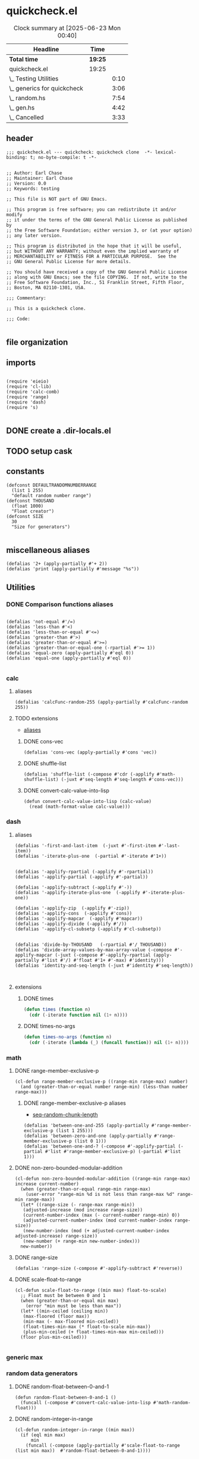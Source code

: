 #+auto_tangle: t
* quickcheck.el
:LOGBOOK:
CLOCK: [2025-07-19 Sat 13:43]--[2025-07-19 Sat 13:45] =>  0:02
:END:
#+BEGIN: clocktable :scope subtree 
#+CAPTION: Clock summary at [2025-06-23 Mon 00:40]
| Headline                    | Time    |      |
|-----------------------------+---------+------|
| *Total time*                | *19:25* |      |
|-----------------------------+---------+------|
| quickcheck.el               | 19:25   |      |
| \_  Testing Utilities       |         | 0:10 |
| \_  generics for quickcheck |         | 3:06 |
| \_  random.hs               |         | 7:54 |
| \_  gen.hs                  |         | 4:42 |
| \_  Cancelled               |         | 3:33 |
#+END:
** header
#+begin_src elisp :tangle yes
;;; quickcheck.el --- quickcheck: quickcheck clone  -*- lexical-binding: t; no-byte-compile: t -*-

  
;; Author: Earl Chase
;; Maintainer: Earl Chase
;; Version: 0.0
;; Keywords: testing

;; This file is NOT part of GNU Emacs.

;; This program is free software; you can redistribute it and/or modify
;; it under the terms of the GNU General Public License as published by
;; the Free Software Foundation; either version 3, or (at your option)
;; any later version.

;; This program is distributed in the hope that it will be useful,
;; but WITHOUT ANY WARRANTY; without even the implied warranty of
;; MERCHANTABILITY or FITNESS FOR A PARTICULAR PURPOSE.  See the
;; GNU General Public License for more details.

;; You should have received a copy of the GNU General Public License
;; along with GNU Emacs; see the file COPYING.  If not, write to the
;; Free Software Foundation, Inc., 51 Franklin Street, Fifth Floor,
;; Boston, MA 02110-1301, USA.

;;; Commentary:

;; This is a quickcheck clone.

;;; Code:
  
#+END_SRC
** file organization
:LOGBOOK:
CLOCK: [2025-07-19 Sat 13:45]--[2025-07-19 Sat 13:53] =>  0:08
:END:

** imports
#+begin_src elisp :tangle yes

    (require 'eieio)
    (require 'cl-lib)
    (require 'calc-comb)
    (require 'range)
    (require 'dash)
    (require 's)

#+END_SRC
** DONE create a .dir-locals.el
CLOSED: [2025-07-25 Fri 08:37]
:LOGBOOK:
CLOCK: [2025-07-25 Fri 08:35]--[2025-07-25 Fri 08:37] =>  0:02
:END:
** TODO setup cask
:LOGBOOK:
CLOCK: [2025-07-28 Mon 04:37]
CLOCK: [2025-07-28 Mon 03:06]--[2025-07-28 Mon 03:31] =>  0:25
CLOCK: [2025-07-28 Mon 01:27]--[2025-07-28 Mon 01:49] =>  0:22
CLOCK: [2025-07-27 Sun 22:30]--[2025-07-27 Sun 22:51] =>  0:21
:END:
** constants
#+begin_src elisp :tangle yes
  (defconst DEFAULTRANDOMNUMBERRANGE
    (list 1 255)    
    "default random number range")
  (defconst THOUSAND
    (float 1000)
    "Float creator")
  (defconst SIZE
    30
    "Size for generators")
  
#+end_src

#+RESULTS:
: 0.1

** miscellaneous aliases
#+begin_src elisp :tangle yes
  (defalias '2+ (apply-partially #'+ 2))
  (defalias 'print (apply-partially #'message "%s"))
#+end_src

** Utilities

#+RESULTS:

*** DONE Comparison functions aliases
CLOSED: [2025-07-08 Tue 23:42]
:LOGBOOK:
CLOCK: [2025-07-04 Fri 04:18]--[2025-07-04 Fri 04:20] =>  0:02
:END:
#+begin_src elisp :tangle yes

  (defalias 'not-equal #'/=)
  (defalias 'less-than #'<)
  (defalias 'less-than-or-equal #'<=)
  (defalias 'greater-than #'>)
  (defalias 'greater-than-or-equal #'>=)
  (defalias 'greater-than-or-equal-one (-rpartial #'>= 1))
  (defalias 'equal-zero (apply-partially #'eql 0))
  (defalias 'equal-one (apply-partially #'eql 0))

#+end_src

#+RESULTS:

*** calc
**** aliases
#+begin_src elisp :tangle yes
  (defalias 'calcFunc-random-255 (apply-partially #'calcFunc-random 255))
#+end_src
**** TODO extensions
- [[id:eca499ba-5738-4a7f-a759-a853d11fbb78][aliases]]
***** DONE cons-vec
CLOSED: [2025-07-23 Wed 05:14]
#+begin_src elisp :tangle yes
  (defalias 'cons-vec (apply-partially #'cons 'vec))
#+end_src
***** DONE shuffle-list
#+begin_src elisp :tangle yes
(defalias 'shuffle-list (-compose #'cdr (-applify #'math-shuffle-list) (-juxt #'seq-length #'seq-length #'cons-vec)))
#+end_src

***** DONE convert-calc-value-into-lisp
CLOSED: [2025-06-16 Mon 08:45]
#+begin_src elisp :tangle yes
  (defun convert-calc-value-into-lisp (calc-value)
    (read (math-format-value calc-value)))
#+end_src

*** dash
**** aliases
:PROPERTIES:
:ID:       eca499ba-5738-4a7f-a759-a853d11fbb78
:END:
:LOGBOOK:
CLOCK: [2025-07-24 Thu 07:38]--[2025-07-24 Thu 07:40] =>  0:02
CLOCK: [2025-07-24 Thu 04:42]--[2025-07-24 Thu 04:43] =>  0:01
CLOCK: [2025-07-22 Tue 20:33]--[2025-07-22 Tue 20:33] =>  0:00
CLOCK: [2025-07-07 Mon 14:30]--[2025-07-07 Mon 14:35] =>  0:05
CLOCK: [2025-07-05 Sat 08:49]--[2025-07-05 Sat 09:16] =>  0:27
CLOCK: [2025-07-05 Sat 08:40]--[2025-07-05 Sat 08:46] =>  0:06
CLOCK: [2025-07-05 Sat 08:34]--[2025-07-05 Sat 08:35] =>  0:01
CLOCK: [2025-07-04 Fri 06:08]--[2025-07-04 Fri 06:10] =>  0:02
CLOCK: [2025-07-04 Fri 04:23]--[2025-07-04 Fri 04:33] =>  0:10
CLOCK: [2025-07-04 Fri 03:14]--[2025-07-04 Fri 03:16] =>  0:02
CLOCK: [2025-07-03 Thu 17:35]--[2025-07-03 Thu 17:49] =>  0:14
:END:
#+begin_src elisp :tangle yes
  (defalias '-first-and-last-item  (-juxt #'-first-item #'-last-item))
  (defalias '-iterate-plus-one  (-partial #'-iterate #'1+))


  (defalias '-applify-rpartial (-applify #'-rpartial))
  (defalias '-applify-partial (-applify #'-partial))

  (defalias '-applify-subtract (-applify #'-))
  (defalias '-applify-iterate-plus-one  (-applify #'-iterate-plus-one))
    
  (defalias '-applify-zip  (-applify #'-zip))
  (defalias '-applify-cons  (-applify #'cons))
  (defalias '-applify-mapcar  (-applify #'mapcar))
  (defalias '-applify-divide (-applify #'/))
  (defalias '-applify-cl-subsetp (-applify #'cl-subsetp))


  (defalias 'divide-by-THOUSAND   (-rpartial #'/ THOUSAND))
  (defalias 'divide-array-values-by-max-array-value (-compose #'-applify-mapcar (-juxt (-compose #'-applify-rpartial (apply-partially #'list #'/) #'float #'1+ #'-max) #'identity)))  
  (defalias 'identity-and-seq-length (-juxt #'identity #'seq-length))


#+end_src

#+RESULTS:
: 3
**** extensions
***** DONE times
#+BEGIN_SRC emacs-lisp :tangle yes
  (defun times (function n)
    (cdr (-iterate function nil (1+ n))))

#+END_SRC

***** DONE times-no-args
#+BEGIN_SRC emacs-lisp :tangle yes
  (defun times-no-args (function n)
    (cdr (-iterate (lambda (_) (funcall function)) nil (1+ n))))

#+END_SRC

*** math
**** DONE range-member-exclusive-p
CLOSED: [2025-07-03 Thu 06:54]
:LOGBOOK:
CLOCK: [2025-07-03 Thu 06:52]--[2025-07-03 Thu 06:54] =>  0:02
CLOCK: [2025-07-03 Thu 06:44]--[2025-07-03 Thu 06:44] =>  0:00
CLOCK: [2025-07-03 Thu 06:05]--[2025-07-03 Thu 06:19] =>  0:14
CLOCK: [2025-07-03 Thu 05:32]--[2025-07-03 Thu 06:02] =>  0:30
CLOCK: [2025-07-03 Thu 04:55]--[2025-07-03 Thu 05:23] =>  0:28
:END:
#+begin_src elisp :tangle yes
  (cl-defun range-member-exclusive-p ((range-min range-max) number)
    (and (greater-than-or-equal number range-min) (less-than number range-max)))
#+end_src

#+RESULTS:
: t
***** DONE range-member-exclusive-p aliases
CLOSED: [2025-07-21 Mon 18:02]
:PROPERTIES:
:ID:       6db694a7-b2a6-4a7f-b740-dc8acb34be6b
:END:
:LOGBOOK:
CLOCK: [2025-07-21 Mon 17:55]--[2025-07-21 Mon 17:58] =>  0:03
CLOCK: [2025-07-21 Mon 17:49]--[2025-07-21 Mon 17:49] =>  0:00
CLOCK: [2025-07-19 Sat 14:57]--[2025-07-19 Sat 15:10] =>  0:13
:END:
- [[id:b4a50ccc-58c0-4987-97b4-24962bafc837][seq-random-chunk-length]]
#+begin_src elisp :tangle yes
  (defalias 'between-one-and-255 (apply-partially #'range-member-exclusive-p (list 1 255)))
  (defalias 'between-zero-and-one (apply-partially #'range-member-exclusive-p (list 0 1)))
  (defalias 'between-one-and-? (-compose #'-applify-partial (-partial #'list #'range-member-exclusive-p) (-partial #'list 1)))
#+end_src

**** DONE non-zero-bounded-modular-addition
#+begin_src elisp :tangle yes
  (cl-defun non-zero-bounded-modular-addition ((range-min range-max) increase current-number)
    (when (greater-than-or-equal range-min range-max)
      (user-error "range-min %d is not less than range-max %d" range-min range-max))
    (let* ((range-size (- range-max range-min))
  	 (adjusted-increase (mod increase range-size))
  	 (current-number-index (max (- current-number range-min) 0))
  	 (adjusted-current-number-index (mod current-number-index range-size))
  	 (new-number-index (mod (+ adjusted-current-number-index adjusted-increase) range-size))
  	 (new-number (+ range-min new-number-index)))
    new-number))  
#+end_src
**** DONE range-size
CLOSED: [2025-07-03 Thu 06:51]
:LOGBOOK:
CLOCK: [2025-07-03 Thu 06:48]--[2025-07-03 Thu 06:51] =>  0:03
:END:
#+begin_src elisp :tangle yes
  (defalias 'range-size (-compose #'-applify-subtract #'reverse))
#+end_src

**** DONE scale-float-to-range
#+begin_src elisp :tangle yes
  (cl-defun scale-float-to-range ((min max) float-to-scale)
    ;; Float must be between 0 and 1
    (when (greater-than-or-equal min max)
      (error "min must be less than max"))
    (let* ((min-ceiled (ceiling min))
  	 (max-floored (floor max))
  	 (min-max (- max-floored min-ceiled))
  	 (float-times-min-max (* float-to-scale min-max))
  	 (plus-min-ceiled (+ float-times-min-max min-ceiled)))
    (floor plus-min-ceiled)))

#+END_SRC






*** generic max
*** random data generators
**** DONE random-float-between-0-and-1
CLOSED: [2025-06-22 Sun 16:23]
#+begin_src elisp :tangle yes
  (defun random-float-between-0-and-1 ()    
    (funcall (-compose #'convert-calc-value-into-lisp #'math-random-float)))
#+end_src

**** DONE random-integer-in-range
CLOSED: [2025-06-30 Mon 21:19]
:LOGBOOK:
CLOCK: [2025-07-07 Mon 22:13]--[2025-07-07 Mon 22:17] =>  0:04
CLOCK: [2025-06-30 Mon 21:11]--[2025-06-30 Mon 21:19] =>  0:08
:END:
#+begin_src elisp :tangle yes
  (cl-defun random-integer-in-range ((min max))
    (if (eql min max)
        min
      (funcall (-compose (apply-partially #'scale-float-to-range (list min max))  #'random-float-between-0-and-1))))
  
#+end_src
**** DONE random-integer-in-range-255
CLOSED: [2025-07-01 Tue 02:04]
:LOGBOOK:
CLOCK: [2025-07-01 Tue 02:01]--[2025-07-01 Tue 02:04] =>  0:03
:END:
#+begin_src elisp :tangle yes
 (defalias 'random-integer-in-range-255 (apply-partially #'random-integer-in-range DEFAULTRANDOMNUMBERRANGE))  
#+end_src

#+RESULTS:
: 1
**** DONE random-integer-in-range-from-one
CLOSED: [2025-07-21 Mon 19:19]
:LOGBOOK:
CLOCK: [2025-07-21 Mon 19:15]--[2025-07-21 Mon 19:16] =>  0:01
CLOCK: [2025-07-21 Mon 18:07]--[2025-07-21 Mon 18:07] =>  0:00
CLOCK: [2025-07-19 Sat 13:25]--[2025-07-19 Sat 13:29] =>  0:04
:END:
#+begin_src elisp :tangle yes
 (defalias 'random-integer-in-range-from-one (-compose #'random-integer-in-range (apply-partially #'list 1)))  
#+end_src
**** DONE random-con-from-array
#+begin_src elisp :tangle yes
(defalias 'random-con-from-array (-compose #'-applify-cons #'seq-two-random-values))
#+end_src
**** DONE random-integer-list
CLOSED: [2025-07-01 Tue 05:21]
:LOGBOOK:
CLOCK: [2025-07-01 Tue 05:13]--[2025-07-01 Tue 05:21] =>  0:08
CLOCK: [2025-07-01 Tue 05:08]--[2025-07-01 Tue 05:09] =>  0:01
CLOCK: [2025-07-01 Tue 02:04]--[2025-07-01 Tue 02:15] =>  0:11
CLOCK: [2025-07-01 Tue 01:59]--[2025-07-01 Tue 02:01] =>  0:02
:END:
#+begin_src elisp :tangle yes
  (defun random-integer-list (length)    
    (funcall (-compose #'seq-shuffle #'-iterate-plus-one) (math-random-three-digit-number) length))  
  (defalias 'random-integer-list-in-range-255 (-compose #'random-integer-list #'random-integer-in-range-255))
#+end_src

**** DONE random-integer-range
CLOSED: [2025-07-03 Thu 06:51]
:LOGBOOK:
CLOCK: [2025-07-03 Thu 06:44]--[2025-07-03 Thu 06:48] =>  0:04
CLOCK: [2025-06-30 Mon 21:02]--[2025-06-30 Mon 21:08] =>  0:06
CLOCK: [2025-06-22 Sun 22:24]--[2025-06-22 Sun 22:34] =>  0:10
:END:
#+begin_src elisp :tangle yes
  (defun random-integer-range (length)    
    (funcall (-juxt #'identity (apply-partially #'+ length))
  	   (math-random-three-digit-number)))  
#+end_src

**** DONE divide-by-random-value
CLOSED: [2025-07-07 Mon 19:17]
:LOGBOOK:
CLOCK: [2025-07-07 Mon 19:13]--[2025-07-07 Mon 19:16] =>  0:03
CLOCK: [2025-07-07 Mon 17:18]--[2025-07-07 Mon 17:45] =>  0:27
CLOCK: [2025-07-07 Mon 17:18]--[2025-07-07 Mon 17:18] =>  0:00
:END:
#+begin_src elisp :tangle yes
  (defalias 'divide-by-random-value (funcall (-compose #'-applify-rpartial (apply-partially #'list #'/) (-compose #'float #'random-integer-in-range-255))))  
#+end_src
**** DONE divide-array-values-by-random-value
CLOSED: [2025-07-07 Mon 19:27]
:LOGBOOK:
CLOCK: [2025-07-07 Mon 19:17]--[2025-07-07 Mon 19:18] =>  0:01
:END:
#+begin_src elisp :tangle yes
  (defalias 'divide-array-values-by-random-value (apply-partially #'mapcar #'divide-by-random-value))
#+end_src

*** seq
**** DONE aliases
CLOSED: [2025-07-25 Fri 00:35]
:LOGBOOK:
CLOCK: [2025-07-25 Fri 00:35]--[2025-07-25 Fri 00:35] =>  0:00
CLOCK: [2025-07-25 Fri 00:33]--[2025-07-25 Fri 00:33] =>  0:00
CLOCK: [2025-07-25 Fri 00:31]--[2025-07-25 Fri 00:32] =>  0:01
CLOCK: [2025-07-24 Thu 04:43]--[2025-07-24 Thu 04:45] =>  0:02
CLOCK: [2025-07-25 Fri 00:33]--[2025-07-25 Fri 00:34] =>  0:01
CLOCK: [2025-07-25 Fri 00:19]--[2025-07-25 Fri 00:23] =>  0:04
CLOCK: [2025-07-19 Sat 13:08]--[2025-07-19 Sat 13:16] =>  0:08
CLOCK: [2025-07-11 Fri 04:25]--[2025-07-11 Fri 04:26] =>  0:01
CLOCK: [2025-07-04 Fri 04:20]--[2025-07-04 Fri 04:20] =>  0:00
CLOCK: [2025-07-04 Fri 04:18]--[2025-07-04 Fri 04:18] =>  0:00
CLOCK: [2025-07-04 Fri 04:18]--[2025-07-04 Fri 04:18] =>  0:00
CLOCK: [2025-07-01 Tue 05:09]--[2025-07-01 Tue 05:13] =>  0:04
:END:
#+begin_src elisp :tangle yes
  (defalias 'seq-count-integers (apply-partially #'seq-count #'integerp))
  (defalias 'seq-count-floats (apply-partially #'seq-count #'floatp))
  (defalias 'seq-count-strings (apply-partially #'seq-count #'stringp))  
  (defalias 'seq-count-cons (apply-partially #'seq-count #'consp))

  (defalias 'seq-count-between-zero-and-one (apply-partially #'seq-count #'between-zero-and-one))
  (defalias 'seq-count-greater-than-or-equal-one (apply-partially #'seq-count #'greater-than-or-equal-one))

  (defalias 'seq-map-add-one (apply-partially #'seq-map #'1+))
  (defalias 'seq-map-length (apply-partially #'seq-map #'seq-length))
  (defalias 'seq-sum-map-length (-compose #'-sum #'seq-map-length))

  (defalias 'seq-map-seq--into-list (apply-partially #'seq-map #'seq--into-list))
  (defalias 'seq-max-plus-one (-compose #'1+ #'seq-max))
  (defalias 'seq-max-plus-one-and-random-chunk-length (-juxt #'seq-max-plus-one  #'seq-random-chunk-length))  

#+end_src

#+RESULTS:
: 100

**** TODO extensions
***** DONE seq-take-right
CLOSED: [2025-07-21 Mon 19:30]
:LOGBOOK:
CLOCK: [2025-07-19 Sat 13:16]--[2025-07-19 Sat 13:17] =>  0:01
:END:
#+begin_src elisp :tangle yes
  (defun seq-take-right (n seq)    
      (funcall (-compose (-rpartial #'seq-take n) #'seq-reverse) seq))
#+end_src
***** DONE seq-take-last
CLOSED: [2025-07-23 Wed 08:32]
:LOGBOOK:
CLOCK: [2025-07-21 Mon 20:33]--[2025-07-21 Mon 20:34] =>  0:01
:END:
#+begin_src elisp :tangle yes
  (defun seq-take-last (n seq)    
    (funcall (-compose (apply-partially #'seq-subseq seq)  (-applify #'-)  #'nreverse (apply-partially #'list n) #'seq-length) seq))
#+end_src

***** DONE seq-shuffle
CLOSED: [2025-07-23 Wed 05:33]
****** DONE base implementation
CLOSED: [2025-07-23 Wed 05:22]
:LOGBOOK:
CLOCK: [2025-07-23 Wed 05:12]--[2025-07-23 Wed 05:22] =>  0:10
CLOCK: [2025-07-23 Wed 02:38]--[2025-07-23 Wed 02:45] =>  0:07
CLOCK: [2025-07-01 Tue 01:49]--[2025-07-01 Tue 01:56] =>  0:07
CLOCK: [2025-06-30 Mon 23:54]--[2025-07-01 Tue 00:30] =>  0:36
:END:
#+begin_src elisp :tangle yes
  (cl-defgeneric seq-shuffle (seq)
    (shuffle-list seq))
#+end_src
****** DONE for vectors
CLOSED: [2025-07-23 Wed 05:27]
:LOGBOOK:
CLOCK: [2025-07-23 Wed 05:25]--[2025-07-23 Wed 05:26] =>  0:01
:END:
#+begin_src elisp :tangle yes
  (cl-defmethod seq-shuffle ((seq vector))
     (funcall (-compose #'seq--into-vector #'shuffle-list #'seq--into-list) seq))
#+end_src
****** DONE for strings
CLOSED: [2025-07-23 Wed 05:30]
:LOGBOOK:
CLOCK: [2025-07-23 Wed 05:29]--[2025-07-23 Wed 05:30] =>  0:01
:END:
#+begin_src elisp :tangle yes
  (cl-defmethod seq-shuffle ((seq string))
     (funcall (-compose #'seq--into-string #'shuffle-list #'seq--into-list) seq))
#+end_src

***** DONE seq-n-random-values
CLOSED: [2025-07-24 Thu 00:26]
:LOGBOOK:
CLOCK: [2025-07-23 Wed 07:11]--[2025-07-23 Wed 07:13] =>  0:02
CLOCK: [2025-07-22 Tue 22:23]--[2025-07-22 Tue 22:23] =>  0:00
CLOCK: [2025-07-22 Tue 20:41]--[2025-07-22 Tue 20:47] =>  0:06
CLOCK: [2025-07-08 Tue 21:57]--[2025-07-08 Tue 21:57] =>  0:00
CLOCK: [2025-07-07 Mon 22:25]--[2025-07-07 Mon 22:27] =>  0:02
CLOCK: [2025-07-07 Mon 22:25]--[2025-07-07 Mon 22:25] =>  0:00
:END:
#+begin_src elisp :tangle yes
  (defun seq-n-random-values (count seq)
    (funcall (-compose (-rpartial #'seq-take count) #'seq-shuffle) seq))
#+end_src

***** DONE seq-one-random-value
CLOSED: [2025-07-24 Thu 00:32]
:LOGBOOK:
CLOCK: [2025-07-24 Thu 00:28]--[2025-07-24 Thu 00:32] =>  0:04
CLOCK: [2025-07-24 Thu 00:28]--[2025-07-24 Thu 00:28] =>  0:00
CLOCK: [2025-07-24 Thu 00:26]--[2025-07-24 Thu 00:26] =>  0:00
CLOCK: [2025-07-08 Tue 22:01]--[2025-07-08 Tue 22:02] =>  0:01
CLOCK: [2025-07-05 Sat 08:32]--[2025-07-05 Sat 08:34] =>  0:02
CLOCK: [2025-07-05 Sat 06:46]--[2025-07-05 Sat 07:02] =>  0:16
:END:
#+begin_src elisp :tangle yes
  (defalias 'seq-one-random-value (apply-partially #'seq-n-random-values 1))
#+end_src
***** DONE seq-two-random-values
CLOSED: [2025-07-08 Tue 22:12]
:LOGBOOK:
CLOCK: [2025-07-08 Tue 22:06]--[2025-07-08 Tue 22:07] =>  0:01
:END:
#+begin_src elisp :tangle yes
  (defalias 'seq-two-random-values (apply-partially #'seq-n-random-values 2))
#+end_src

***** DONE seq-random-chunk-length
CLOSED: [2025-07-22 Tue 20:41]
:PROPERTIES:
:ID:       b4a50ccc-58c0-4987-97b4-24962bafc837
:END:
:LOGBOOK:
CLOCK: [2025-07-22 Tue 20:41]--[2025-07-22 Tue 20:41] =>  0:00
CLOCK: [2025-07-22 Tue 20:40]--[2025-07-22 Tue 20:41] =>  0:01
CLOCK: [2025-07-19 Sat 13:53]--[2025-07-19 Sat 13:53] =>  0:00
:END:
#+begin_src elisp :tangle yes
(defalias 'seq-random-chunk-length (-compose #'random-integer-in-range-from-one  #'seq-length))
#+end_src

***** DONE seq-random-values
CLOSED: [2025-07-24 Thu 02:46]
:LOGBOOK:
CLOCK: [2025-07-24 Thu 02:41]--[2025-07-24 Thu 02:42] =>  0:01
CLOCK: [2025-07-24 Thu 00:36]--[2025-07-24 Thu 00:40] =>  0:02
CLOCK: [2025-07-24 Thu 00:34]--[2025-07-24 Thu 00:36] =>  0:02
:END:
#+begin_src elisp :tangle yes
  (defun seq-random-values (seq)
      (funcall (-compose (-rpartial #'seq-n-random-values seq) #'seq-random-chunk-length) seq))
#+end_src

***** DONE seq-random-iterate-from-max
CLOSED: [2025-07-25 Fri 00:36]
:LOGBOOK:
CLOCK: [2025-07-25 Fri 00:36]--[2025-07-25 Fri 00:36] =>  0:00
CLOCK: [2025-07-25 Fri 00:30]--[2025-07-25 Fri 00:31] =>  0:01
CLOCK: [2025-07-24 Thu 07:40]--[2025-07-24 Thu 07:45] =>  0:05
CLOCK: [2025-07-24 Thu 07:36]--[2025-07-24 Thu 07:38] =>  0:02
CLOCK: [2025-07-24 Thu 04:34]--[2025-07-24 Thu 04:35] =>  0:01
:END:
****** DONE base
CLOSED: [2025-07-24 Thu 07:49]
#+begin_src elisp :tangle yes
  (cl-defgeneric seq-random-iterate-from-max (seq)    
    (funcall (-compose #'-applify-iterate-plus-one #'seq-max-plus-one-and-random-chunk-length) seq))  
#+end_src
****** DONE vectors
CLOSED: [2025-07-24 Thu 07:49]
#+begin_src elisp :tangle yes
  (cl-defmethod seq-random-iterate-from-max ((seq vector))    
    (funcall (-compose #'seq--into-vector #'-applify-iterate-plus-one #'seq-max-plus-one-and-random-chunk-length) seq))  
#+end_src
****** DONE string
CLOSED: [2025-07-24 Thu 07:49]
#+begin_src elisp :tangle yes
  (cl-defmethod seq-random-iterate-from-max ((seq string))    
    (funcall (-compose #'seq--into-string #'-applify-iterate-plus-one #'seq-max-plus-one-and-random-chunk-length) seq))  
#+end_src
***** TODO seq-subsetp
:LOGBOOK:
CLOCK: [2025-07-22 Tue 20:30]--[2025-07-22 Tue 20:31] =>  0:01
:END:
****** DONE base
CLOSED: [2025-07-24 Thu 07:53]
#+begin_src elisp :tangle yes
  (cl-defgeneric seq-subsetp (seq-one seq-two)
      (cl-subsetp seq-one seq-two))
#+end_src
****** DONE vector
CLOSED: [2025-07-25 Fri 00:36]
:LOGBOOK:
CLOCK: [2025-07-25 Fri 00:16]--[2025-07-25 Fri 00:19] =>  0:03
:END:
#+begin_src elisp :tangle yes
  (cl-defmethod seq-subsetp ((seq-one vector) seq-two)
    (funcall (-compose #'-applify-cl-subsetp  #'seq-map-seq--into-list) (list seq-one seq-two)))
#+end_src
****** DONE string
CLOSED: [2025-07-25 Fri 08:43]
:LOGBOOK:
CLOCK: [2025-07-25 Fri 08:40]--[2025-07-25 Fri 08:43] =>  0:03
CLOCK: [2025-07-25 Fri 08:28]--[2025-07-25 Fri 08:35] =>  0:07
CLOCK: [2025-07-25 Fri 06:35]--[2025-07-25 Fri 06:41] =>  0:06
:END:
#+begin_src elisp :tangle yes
  (cl-defmethod seq-subsetp ((seq-one string) seq-two)
    (s-contains? seq-one seq-two nil))
#+end_src

***** DONE seq-random-chunk-of-size-n
CLOSED: [2025-07-25 Fri 06:52]
:LOGBOOK:
CLOCK: [2025-07-25 Fri 01:27]--[2025-07-25 Fri 01:29] =>  0:02
CLOCK: [2025-07-25 Fri 01:18]--[2025-07-25 Fri 01:23] =>  0:05
CLOCK: [2025-07-21 Mon 22:43]--[2025-07-21 Mon 22:43] =>  0:00
:END:
#+begin_src elisp :tangle yes
  (defun seq-random-chunk-of-size-n (chunk-length seq)
    (funcall (-compose #'-first-item  #'seq-one-random-value #'seq-split) seq chunk-length))
   (defalias '-applify-seq-random-chunk-of-size-n (-applify #'seq-random-chunk-of-size-n))  
#+end_src
***** DONE seq-random-chunk
CLOSED: [2025-07-25 Fri 08:43]
:LOGBOOK:
CLOCK: [2025-07-25 Fri 08:24]--[2025-07-25 Fri 08:25] =>  0:01
CLOCK: [2025-07-25 Fri 06:52]--[2025-07-25 Fri 06:55] =>  0:03
:END:
#+begin_src elisp :tangle yes
  (defalias 'seq-random-chunk (-compose #'-applify-seq-random-chunk-of-size-n (-juxt #'seq-random-chunk-length #'identity)))
#+end_src



** Testing 
*** DONE ert-deftest-times-macro
#+begin_src elisp :tangle yes
  ;; test-runner
  ;; needs a test
  (defmacro ert-deftest-n-times (name runs body)
    (declare (indent 2))
    (let ((fun-sym (gensym "test")))
      `(ert-deftest ,name ()
         (let ((,fun-sym (lambda (x) (progn
  				     ,body 1))))  			 
  	(times ,fun-sym ,runs)))))

#+end_src

#+RESULTS:
: ert-deftest-n-times

*** DONE generate-test-data
CLOSED: [2025-07-08 Tue 23:41]
:LOGBOOK:
CLOCK: [2025-07-02 Wed 06:28]--[2025-07-02 Wed 06:39] =>  0:11
CLOCK: [2025-07-02 Wed 05:16]--[2025-07-02 Wed 05:42] =>  0:26
CLOCK: [2025-07-02 Wed 04:04]--[2025-07-02 Wed 04:29] =>  0:25
CLOCK: [2025-07-01 Tue 21:38]--[2025-07-01 Tue 22:04] =>  0:26
CLOCK: [2025-07-01 Tue 05:21]--[2025-07-01 Tue 05:36] =>  0:15
CLOCK: [2025-07-01 Tue 01:56]--[2025-07-01 Tue 01:59] =>  0:03
CLOCK: [2025-06-30 Mon 21:21]--[2025-06-30 Mon 21:21] =>  0:00
CLOCK: [2025-06-30 Mon 21:08]--[2025-06-30 Mon 21:11] =>  0:03
:END:
***** DONE base function
CLOSED: [2025-07-02 Wed 06:39]
#+begin_src elisp :tangle yes
  (cl-defun generate-test-data (&optional &key item-transformer &key list-transformer
  				     &key min-length &key max-length)
    (let* ((min-items (or min-length 1))
  	 (max-items (or max-length 255))
  	 (item-func (or item-transformer #'identity))
  	 (list-func (or list-transformer #'seq-shuffle))
  	 (range-length (random-integer-in-range (list min-items max-items)))
  	 (list-items (random-integer-list range-length)))
      (funcall (-on list-func (apply-partially #'mapcar item-func)) list-items)))
#+end_src
***** DONE aliases for generate-test-data
CLOSED: [2025-07-08 Tue 23:41]
:LOGBOOK:
CLOCK: [2025-07-08 Tue 23:36]--[2025-07-08 Tue 23:41] =>  0:05
CLOCK: [2025-07-08 Tue 23:36]--[2025-07-08 Tue 23:36] =>  0:00
CLOCK: [2025-07-08 Tue 22:07]--[2025-07-08 Tue 22:19] =>  0:12
CLOCK: [2025-07-08 Tue 22:03]--[2025-07-08 Tue 22:06] =>  0:03
CLOCK: [2025-07-07 Mon 22:17]--[2025-07-07 Mon 22:19] =>  0:02
CLOCK: [2025-07-07 Mon 22:07]--[2025-07-07 Mon 22:13] =>  0:06
CLOCK: [2025-07-07 Mon 19:27]--[2025-07-07 Mon 19:29] =>  0:02
CLOCK: [2025-07-04 Fri 06:10]--[2025-07-04 Fri 06:17] =>  0:07
CLOCK: [2025-07-04 Fri 03:30]--[2025-07-04 Fri 03:30] =>  0:00
CLOCK: [2025-07-03 Thu 16:38]--[2025-07-03 Thu 17:15] =>  0:37
CLOCK: [2025-07-03 Thu 07:07]--[2025-07-03 Thu 07:31] =>  0:24
CLOCK: [2025-07-03 Thu 06:21]--[2025-07-03 Thu 06:33] =>  0:12
:END:
#+begin_src elisp :tangle yes

  (defalias 'generate-test-list-of-integers #'generate-test-data)
  
  (defalias 'generate-test-list-of-floats-between-zero-and-one (apply-partially #'generate-test-data :list-transformer (-compose #'divide-array-values-by-max-array-value #'seq-shuffle)))
  (defalias 'generate-test-list-of-floats (apply-partially #'generate-test-data :list-transformer (-compose #'divide-array-values-by-random-value #'seq-shuffle)))
  (defalias 'generate-test-list-of-strings (apply-partially #'generate-test-data :item-transformer #'char-to-string))

  (defalias 'generate-test-string (apply-partially #'generate-test-data :item-transformer #'identity :min-length 2 :list-transformer (-compose #'seq--into-string #'seq-shuffle)))


  (defalias 'generate-test-vector-of-integers (apply-partially #'generate-test-data :list-transformer (-compose #'seq--into-vector #'seq-shuffle)))


  (defalias 'generate-test-alist-of-integers (apply-partially #'generate-test-data :list-transformer (-compose #'-applify-zip (-juxt #'reverse #'seq-shuffle))))


  (defalias 'generate-test-con-of-integers (apply-partially #'generate-test-data :min-length 2 :list-transformer #'random-con-from-array))  
  (defalias 'generate-test-con-of-floats (apply-partially #'generate-test-data :min-length 2 :list-transformer (-compose #'random-con-from-array #'divide-array-values-by-max-array-value)))
  (defalias 'generate-test-con-of-strings (apply-partially #'generate-test-data :min-length 2 :item-transformer #'char-to-string :list-transformer #'random-con-from-array))

#+end_src

#+RESULTS:



** generics for quickcheck
:LOGBOOK:
CLOCK: [2025-07-11 Fri 04:11]--[2025-07-11 Fri 04:17] =>  0:06
CLOCK: [2025-06-22 Sun 18:12]--[2025-06-22 Sun 18:40] =>  0:28
CLOCK: [2025-06-22 Sun 16:04]--[2025-06-22 Sun 16:40] =>  0:36
CLOCK: [2025-06-22 Sun 14:18]--[2025-06-22 Sun 14:44] =>  0:26
CLOCK: [2025-06-22 Sun 12:11]--[2025-06-22 Sun 12:38] =>  0:27
CLOCK: [2025-06-21 Sat 12:14]--[2025-06-21 Sat 12:40] =>  0:26
CLOCK: [2025-06-22 Sun 22:34]--[2025-06-22 Sun 23:17] =>  0:43
:END:
*** Semigroup
:LOGBOOK:
CLOCK: [2025-07-08 Tue 23:42]--[2025-07-08 Tue 23:52] =>  0:10
:END:
**** Laws to test 
- [1,2,3] <> [4,5,6]  -- [1,2,3,4,5,6]
- (<>) :: a -> a -> a
**** semigroup-concat
:LOGBOOK:
CLOCK: [2025-07-11 Fri 06:00]--[2025-07-11 Fri 06:12] =>  0:12
:END:
#+begin_src emacs-lisp :tangle yes
  (cl-defgeneric semigroup-concat (a b)
    (concat a b))
#+end_src
***** DONE for lists
CLOSED: [2025-07-21 Mon 20:23]
:LOGBOOK:
CLOCK: [2025-07-11 Fri 07:50]--[2025-07-11 Fri 07:55] =>  0:05
:END:
#+begin_src emacs-lisp :tangle yes
  (cl-defmethod semigroup-concat ((a list) b)
    (append a b))

#+end_src
***** DONE for vectors
CLOSED: [2025-07-21 Mon 20:35]
:LOGBOOK:
CLOCK: [2025-07-21 Mon 20:26]--[2025-07-21 Mon 20:30] =>  0:04
CLOCK: [2025-07-21 Mon 20:20]--[2025-07-21 Mon 20:22] =>  0:02
CLOCK: [2025-07-11 Fri 07:55]--[2025-07-11 Fri 07:55] =>  0:00
:END:
#+begin_src emacs-lisp :tangle yes
  (cl-defmethod semigroup-concat ((a vector) b)
    (vconcat a b))

#+end_src

**** stimes
- stimes :: Integral b => b -> a -> a 
:LOGBOOK:
CLOCK: [2025-07-21 Mon 20:35]--[2025-07-21 Mon 20:36] =>  0:01
:END:
#+begin_src haskell :results value
  import Data.Semigroup (stimes)
   stimes 4 "earl"
#+end_src

#+RESULTS:


*** TODO Monoid
*** TODO Functor
- https://hackage.haskell.org/package/ghc-internal-9.1201.0/docs/src/GHC.Internal.Base.html#local-6989586621679720736
**** TODO deftype for cl-constantly
#+begin_src emacs-lisp :tangle yes
;;  (cl-deftype)
#+end_src
**** TODO fmap 
:LOGBOOK:
CLOCK: [2025-07-02 Wed 08:47]--[2025-07-02 Wed 09:04] =>  0:17
:END:
***** DONE base fmap
CLOSED: [2025-07-02 Wed 09:00]
#+begin_src emacs-lisp :tangle yes

  
#+end_src
***** DONE fmap for lists
CLOSED: [2025-07-02 Wed 09:01]
#+begin_src emacs-lisp :tangle yes
(cl-defmethod fmap (function (functor list))
    (seq-map function functor))
#+end_src
***** TODO fmap for vectors
#+begin_SRC emacs-lisp :tangle yes
(cl-defmethod fmap (function (functor vector))
     (seq--into-vector (funcall (-compose #'seq-map function) functor)))
#+end_src
***** TODO fmap for strings
#+begin_SRC emacs-lisp :tangle yes

#+end_src

***** TODO fmap for cons
#+begin_SRC emacs-lisp :tangle yes

#+end_src


**** TODO <$
- (<$) :: a -> [b] -> [a]
- "a" <$ "earl" :: [String]
:LOGBOOK:
CLOCK: [2025-07-02 Wed 08:14]--[2025-07-02 Wed 08:41] =>  0:27
CLOCK: [2025-07-02 Wed 07:42]--[2025-07-02 Wed 08:10] =>  0:28
CLOCK: [2025-07-02 Wed 06:39]--[2025-07-02 Wed 06:53] =>  0:14
:END:
***** TODO <$ for strings, vectors, lists
#+begin_SRC emacs-lisp :tangle yes
(defun <$ (a fb)
    (let ((func (funcall (-compose #'partial-fmap #'cl-constantly) a)))
      (funcall func fb)))

#+END_SRC
***** TODO <$ for cons

***** TODO <$ for constants

*** TODO Applicative
- https://hackage.haskell.org/package/ghc-internal-9.1201.0/docs/src/GHC.Internal.Base.html#local-6989586621679720736
**** TODO pure 
#+BEGIN_SRC emacs-lisp :tangle yes
;;(pure "x" list)
#+END_SRC
**** TODO <*>
-[(+2),(+1)]<*>[1,2,3] 
-[3,4,5,2,3,4]
#+BEGIN_SRC emacs-lisp :tangle yes
;;(pure "x" list)
#+END_SRC
**** TODO liftA2
#+BEGIN_SRC emacs-lisp :tangle yes
;;(pure "x" list)
#+END_SRC

*** WAITING Monad
- https://hackage.haskell.org/package/ghc-internal-9.1201.0/docs/src/GHC.Internal.Base.html#local-6989586621679720736
#+BEGIN_SRC emacs-lisp :tangle yes


#+END_SRC
**** WAITING State Monad
- https://hackage.haskell.org/package/mtl-2.3.1/docs/src/Control.Monad.State.Class.html#MonadState



** WAITING std-gen
- https://hackage-content.haskell.org/package/random-1.3.1/docs/System-Random-Stateful.html
- https://hackage-content.haskell.org/package/random-1.3.1/docs/src/System.Random.Internal.html#genWord32
#+BEGIN_SRC emacs-lisp :tangle yes


#+END_SRC

** WAITING random.hs
- https://github.com/nick8325/quickcheck/blob/246943ea0049434c5ec0d5162e7581441e65c904/src/Test/QuickCheck/Random.hs
:LOGBOOK:
CLOCK: [2025-06-12 Thu 17:03]--[2025-06-12 Thu 17:15] =>  0:12
CLOCK: [2025-06-11 Wed 09:09]--[2025-06-11 Wed 09:23] =>  0:14
CLOCK: [2025-06-11 Wed 04:52]--[2025-06-11 Wed 05:12] =>  0:20
:END:


**** DONE qc-gen
CLOSED: [2025-06-18 Wed 13:20]
:LOGBOOK:
CLOCK: [2025-06-20 Fri 15:40]--[2025-06-20 Fri 15:54] =>  0:14
CLOCK: [2025-06-18 Wed 13:17]--[2025-06-18 Wed 13:20] =>  0:03
CLOCK: [2025-06-18 Wed 11:27]--[2025-06-18 Wed 11:46] =>  0:19
CLOCK: [2025-06-18 Wed 11:27]--[2025-06-18 Wed 11:27] =>  0:00
CLOCK: [2025-06-17 Tue 11:07]--[2025-06-17 Tue 11:18] =>  0:11
CLOCK: [2025-06-17 Tue 09:44]--[2025-06-17 Tue 10:11] =>  0:27
CLOCK: [2025-06-17 Tue 07:55]--[2025-06-17 Tue 08:22] =>  0:27
CLOCK: [2025-06-16 Mon 08:31]--[2025-06-16 Mon 08:59] =>  0:28
CLOCK: [2025-06-16 Mon 04:56]--[2025-06-16 Mon 05:16] =>  0:20
CLOCK: [2025-06-16 Mon 03:16]--[2025-06-16 Mon 03:36] =>  0:20
CLOCK: [2025-06-16 Mon 01:18]--[2025-06-16 Mon 01:45] =>  0:27
CLOCK: [2025-06-15 Sun 00:02]--[2025-06-15 Sun 00:39] =>  0:37
CLOCK: [2025-06-14 Sat 22:33]--[2025-06-14 Sat 22:59] =>  0:26
CLOCK: [2025-06-14 Sat 20:50]--[2025-06-14 Sat 21:16] =>  0:26
CLOCK: [2025-06-13 Fri 18:47]--[2025-06-13 Fri 19:13] =>  0:26
CLOCK: [2025-06-13 Fri 16:57]--[2025-06-13 Fri 17:23] =>  0:26
CLOCK: [2025-06-13 Fri 15:21]--[2025-06-13 Fri 15:57] =>  0:36
CLOCK: [2025-06-13 Fri 13:57]--[2025-06-13 Fri 14:25] =>  0:28
CLOCK: [2025-06-13 Fri 11:28]--[2025-06-13 Fri 11:55] =>  0:27
:END:
#+begin_src elisp :tangle yes
  ;; renames StdGen QcGen
  ;; newtype QCGen = QCGen StdGen
  ;; StdGen is renamed QCGen
  ;; Then Show, Read, RandomGen instances are rewritten
  ;; showPrec
  ;; readPrec
  ;; genRange
  ;; next

#+END_SRC

**** WAITING read-seed
#+begin_src elisp :tangle yes
  ;; declare pure?

#+END_SRC

**** WAITING show-seed
#+begin_src elisp :tangle yes
  ;; declare pure?
  ;; showsPrec n (QCGen g) s = showsPrec n g s

#+END_SRC

**** WAITING next-int
#+begin_src elisp :tangle yes

#+END_SRC
**** WAITING next-double
#+begin_src elisp :tangle yes

#+END_SRC


**** WAITING next-integer
#+begin_src elisp :tangle yes

#+END_SRC

** WAITING gen.hs
:LOGBOOK:
CLOCK: [2025-06-20 Fri 15:31]--[2025-06-20 Fri 15:40] =>  0:09
CLOCK: [2025-06-20 Fri 13:50]--[2025-06-20 Fri 14:16] =>  0:26
CLOCK: [2025-06-20 Fri 10:08]--[2025-06-20 Fri 10:33] =>  0:25
CLOCK: [2025-06-18 Wed 15:34]--[2025-06-18 Wed 15:45] =>  0:00
CLOCK: [2025-06-18 Wed 13:20]--[2025-06-18 Wed 13:46] =>  0:26
CLOCK: [2025-06-18 Wed 11:08]--[2025-06-18 Wed 11:27] =>  0:19
CLOCK: [2025-06-18 Wed 09:25]--[2025-06-18 Wed 09:53] =>  0:28
CLOCK: [2025-06-18 Wed 07:23]--[2025-06-18 Wed 07:49] =>  0:26
CLOCK: [2025-06-17 Tue 11:18]--[2025-06-17 Tue 11:34] =>  0:16
CLOCK: [2025-06-12 Thu 13:52]--[2025-06-12 Thu 13:52] =>  0:00
CLOCK: [2025-06-11 Wed 14:12]--[2025-06-11 Wed 14:38] =>  0:26
CLOCK: [2025-06-11 Wed 12:23]--[2025-06-11 Wed 12:59] =>  0:36
CLOCK: [2025-06-11 Wed 10:48]--[2025-06-11 Wed 11:16] =>  0:28
CLOCK: [2025-06-11 Wed 09:24]--[2025-06-11 Wed 09:30] =>  0:06
:END:
- https://github.com/nick8325/quickcheck/blob/246943ea0049434c5ec0d5162e7581441e65c904/src/Test/QuickCheck/Random.hs
#+begin_src elisp :tangle yes
  ;; newtype Age = Age { unAge:: Int}
  ;; constructor
  ;; Age :: Int -> Age
  ;; deconstructor
  ;; unAge :: Age -> Int

  ;; newtype Gen a = MkGen{ unGen :: QCGen -> Int -> a}
  ;; constructor
  ;; Gen a :: a -> Gen a
  ;; deconstructor
  ;; unGen ::  Gen a -> QCGen -> Int -> a
  ;; unGen -> 
  ;; To get a value out generate :: Gen a -> IO a

#+end_src

**** waiting un-gen
#+begin_src elisp :tangle yes
#+end_src
**** WAITING gen-fmap
#+begin_src elisp :tangle yes

#+END_SRC
**** WAITING gen-applicative
#+begin_src elisp :tangle yes

#+end_src

**** WAITING gen-monad
#+begin_src elisp :tangle yes

#+end_src

**** WAITING gen-sequencer ">>"
#+begin_src elisp :tangle yes

#+END_SRC

**** WAITING gen-monad-fix
#+begin_src elisp :tangle yes

#+END_SRC

**** WAITING choose-integer
**** WAITING choose-enum is generic for lists, vectors, alist, plist, and eventually hash-maps


** Long Term
*** check map.el for mapped types
*** eldev
*** Test result via evaluation of org-mode
** Cancelled 
*** CANCELLED Test and write qc-gen
CLOSED: [2025-06-09 Mon 02:44]
:LOGBOOK:
CLOCK: [2025-06-09 Mon 02:27]--[2025-06-09 Mon 02:44] =>  0:17
CLOCK: [2025-06-09 Mon 00:40]--[2025-06-09 Mon 01:08] =>  0:28
CLOCK: [2025-06-08 Sun 22:58]--[2025-06-08 Sun 23:34] =>  0:36
CLOCK: [2025-06-08 Sun 21:37]--[2025-06-08 Sun 22:04] =>  0:27
CLOCK: [2025-06-08 Sun 20:06]--[2025-06-08 Sun 20:32] =>  0:26
:END:

*** CANCELLED Test and write qc-integer
:LOGBOOK:
CLOCK: [2025-06-09 Mon 02:44]--[2025-06-09 Mon 02:53] =>  0:09
:END:
*** CANCELLED wrap-std-gen
:LOGBOOK:
CLOCK: [2025-06-12 Thu 16:50]--[2025-06-12 Thu 17:03] =>  0:13
CLOCK: [2025-06-12 Thu 13:52]--[2025-06-12 Thu 14:18] =>  0:26
CLOCK: [2025-06-11 Wed 09:05]--[2025-06-11 Wed 09:09] =>  0:04
CLOCK: [2025-06-11 Wed 06:41]--[2025-06-11 Wed 07:08] =>  0:27
:END:
*** CANCELLED make-qc-gen


** End
#+begin_src elisp :tangle yes
  (provide 'quickcheck)
  ;;; quickcheck.el ends here
#+END_SRC

#+RESULTS:
: quickcheck
